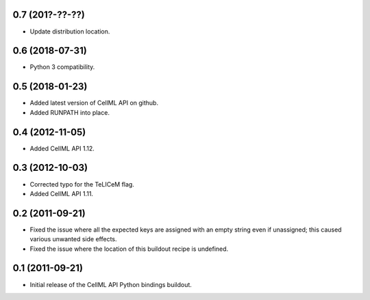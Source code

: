 0.7 (201?-??-??)
================

- Update distribution location.

0.6 (2018-07-31)
================

- Python 3 compatibility.

0.5 (2018-01-23)
================

- Added latest version of CellML API on github.
- Added RUNPATH into place.

0.4 (2012-11-05)
================

- Added CellML API 1.12.

0.3 (2012-10-03)
================

- Corrected typo for the TeLICeM flag.
- Added CellML API 1.11.

0.2 (2011-09-21)
================

- Fixed the issue where all the expected keys are assigned with an
  empty string even if unassigned; this caused various unwanted side
  effects.
- Fixed the issue where the location of this buildout recipe is 
  undefined.


0.1 (2011-09-21)
================

- Initial release of the CellML API Python bindings buildout.


